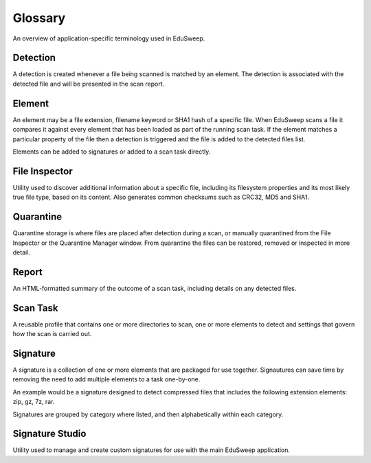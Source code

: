 Glossary
#########

An overview of application-specific terminology used in EduSweep.

Detection
---------
A detection is created whenever a file being scanned is matched by an element. The
detection is associated with the detected file and will be presented in the scan
report.

Element
-------
An element may be a file extension, filename keyword or SHA1 hash of a specific file.
When EduSweep scans a file it compares it against every element that has been loaded as
part of the running scan task. If the element matches a particular property of the file
then a detection is triggered and the file is added to the detected files list.

Elements can be added to signatures or added to a scan task directly.

File Inspector
--------------
Utility used to discover additional information about a specific file, including its
filesystem properties and its most likely true file type, based on its content. Also
generates common checksums such as CRC32, MD5 and SHA1.

Quarantine
----------
Quarantine storage is where files are placed after detection during a scan, or manually
quarantined from the File Inspector or the Quarantine Manager window. From quarantine the
files can be restored, removed or inspected in more detail.

Report
------
An HTML-formatted summary of the outcome of a scan task, including details on any detected
files.

Scan Task
---------
A reusable profile that contains one or more directories to scan, one or more elements to
detect and settings that govern how the scan is carried out.

Signature
---------
A signature is a collection of one or more elements that are packaged for use together.
Signautures can save time by removing the need to add multiple elements to a task one-by-one.

An example would be a signature designed to detect compressed files that includes the
following extension elements: zip, gz, 7z, rar.

Signatures are grouped by category where listed, and then alphabetically within each
category.

Signature Studio
----------------
Utility used to manage and create custom signatures for use with the main EduSweep
application.

